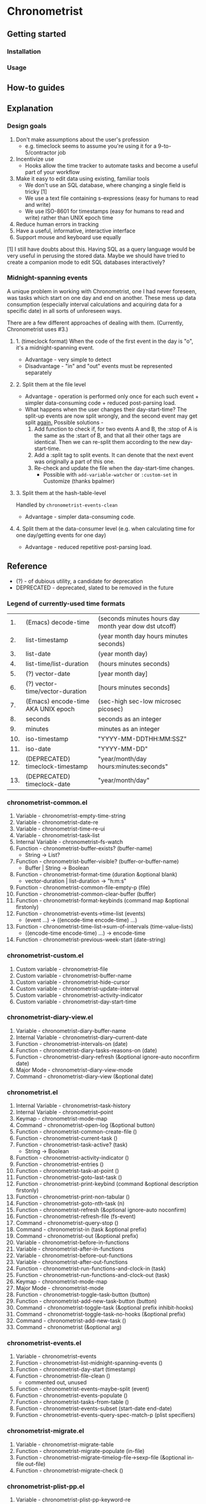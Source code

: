* Chronometrist
** Getting started
*** Installation
*** Usage

** How-to guides

** Explanation
*** Design goals
    1. Don't make assumptions about the user's profession
       - e.g. timeclock seems to assume you're using it for a 9-to-5/contractor job
    2. Incentivize use
       * Hooks allow the time tracker to automate tasks and become a useful part of your workflow
    3. Make it easy to edit data using existing, familiar tools
       * We don't use an SQL database, where changing a single field is tricky [1]
       * We use a text file containing s-expressions (easy for humans to read and write)
       * We use ISO-8601 for timestamps (easy for humans to read and write) rather than UNIX epoch time
    4. Reduce human errors in tracking
    5. Have a useful, informative, interactive interface
    6. Support mouse and keyboard use equally

    [1] I still have doubts about this. Having SQL as a query language would be very useful in perusing the stored data. Maybe we should have tried to create a companion mode to edit SQL databases interactively?

*** Midnight-spanning events
    A unique problem in working with Chronometrist, one I had never foreseen, was tasks which start on one day and end on another. These mess up data consumption (especially interval calculations and acquiring data for a specific date) in all sorts of unforeseen ways.

    There are a few different approaches of dealing with them. (Currently, Chronometrist uses #3.)
**** 1. (timeclock format) When the code of the first event in the day is "o", it's a midnight-spanning event.
     * Advantage - very simple to detect
     * Disadvantage - "in" and "out" events must be represented separately
**** 2. Split them at the file level
     * Advantage - operation is performed only once for each such event + simpler data-consuming code + reduced post-parsing load.
     * What happens when the user changes their day-start-time? The split-up events are now split wrongly, and the second event may get split _again._
       Possible solutions -
       1. Add function to check if, for two events A and B, the :stop of A is the same as the :start of B, and that all their other tags are identical. Then we can re-split them according to the new day-start-time.
       2. Add a :split tag to split events. It can denote that the next event was originally a part of this one.
       3. Re-check and update the file when the day-start-time changes.
          - Possible with ~add-variable-watcher~ or ~:custom-set~ in Customize (thanks bpalmer)
**** 3. Split them at the hash-table-level
     Handled by ~chronometrist-events-clean~
     * Advantage - simpler data-consuming code.
**** 4. Split them at the data-consumer level (e.g. when calculating time for one day/getting events for one day)
     * Advantage - reduced repetitive post-parsing load.

** Reference
   * (?) - of dubious utility, a candidate for deprecation
   * DEPRECATED - deprecated, slated to be removed in the future

*** Legend of currently-used time formats
    |  1. | (Emacs) decode-time                | (seconds minutes hours day month year dow dst utcoff) |
    |  2. | list-timestamp                     | (year month day hours minutes seconds)                |
    |  3. | list-date                          | (year month day)                                      |
    |  4. | list-time/list-duration            | (hours minutes seconds)                               |
    |  5. | (?) vector-date                    | [year month day]                                      |
    |  6. | (?) vector-time/vector-duration    | [hours minutes seconds]                               |
    |  7. | (Emacs) encode-time AKA UNIX epoch | (sec-high sec-low microsec picosec)                   |
    |  8. | seconds                            | seconds as an integer                                 |
    |  9. | minutes                            | minutes as an integer                                 |
    | 10. | iso-timestamp                      | "YYYY-MM-DDTHH:MM:SSZ"                                |
    | 11. | iso-date                           | "YYYY-MM-DD"                                          |
    | 12. | (DEPRECATED) timeclock-timestamp   | "year/month/day hours:minutes:seconds"                |
    | 13. | (DEPRECATED) timeclock-date        | "year/month/day"                                      |

*** chronometrist-common.el
    1. Variable - chronometrist-empty-time-string
    2. Variable - chronometrist-date-re
    3. Variable - chronometrist-time-re-ui
    4. Variable - chronometrist-task-list
    5. Internal Variable - chronometrist--fs-watch
    6. Function - chronometrist-buffer-exists? (buffer-name)
       * String -> List?
    7. Function - chronometrist-buffer-visible? (buffer-or-buffer-name)
       * Buffer | String -> Boolean
    8. Function - chronometrist-format-time (duration &optional blank)
       * vector-duration | list-duration -> "h:m:s"
    9. Function - chronometrist-common-file-empty-p (file)
    10. Function - chronometrist-common-clear-buffer (buffer)
    11. Function - chronometrist-format-keybinds (command map &optional firstonly)
    12. Function - chronometrist-events->time-list (events)
        * (event ...) -> ((encode-time encode-time) ...)
    13. Function - chronometrist-time-list->sum-of-intervals (time-value-lists)
        * ((encode-time encode-time) ...) -> encode-time
    14. Function - chronometrist-previous-week-start (date-string)
*** chronometrist-custom.el
    1. Custom variable - chronometrist-file
    2. Custom variable - chronometrist-buffer-name
    3. Custom variable - chronometrist-hide-cursor
    4. Custom variable - chronometrist-update-interval
    5. Custom variable - chronometrist-activity-indicator
    6. Custom variable - chronometrist-day-start-time
*** chronometrist-diary-view.el
    1. Variable - chronometrist-diary-buffer-name
    2. Internal Variable - chronometrist-diary--current-date
    3. Function - chronometrist-intervals-on (date)
    4. Function - chronometrist-diary-tasks-reasons-on (date)
    5. Function - chronometrist-diary-refresh (&optional ignore-auto noconfirm date)
    6. Major Mode - chronometrist-diary-view-mode
    7. Command - chronometrist-diary-view (&optional date)
*** chronometrist.el
    1. Internal Variable - chronometrist--task-history
    2. Internal Variable - chronometrist--point
    3. Keymap - chronometrist-mode-map
    4. Command - chronometrist-open-log (&optional button)
    5. Function - chronometrist-common-create-file ()
    6. Function - chronometrist-current-task ()
    7. Function - chronometrist-task-active? (task)
       * String -> Boolean
    8. Function - chronometrist-activity-indicator ()
    9. Function - chronometrist-entries ()
    10. Function - chronometrist-task-at-point ()
    11. Function - chronometrist-goto-last-task ()
    12. Function - chronometrist-print-keybind (command &optional description firstonly)
    13. Function - chronometrist-print-non-tabular ()
    14. Function - chronometrist-goto-nth-task (n)
    15. Function - chronometrist-refresh (&optional ignore-auto noconfirm)
    16. Function - chronometrist-refresh-file (fs-event)
    17. Command - chronometrist-query-stop ()
    18. Command - chronometrist-in (task &optional prefix)
    19. Command - chronometrist-out (&optional prefix)
    20. Variable - chronometrist-before-in-functions
    21. Variable - chronometrist-after-in-functions
    22. Variable - chronometrist-before-out-functions
    23. Variable - chronometrist-after-out-functions
    24. Function - chronometrist-run-functions-and-clock-in (task)
    25. Function - chronometrist-run-functions-and-clock-out (task)
    26. Keymap - chronometrist-mode-map
    27. Major Mode - chronometrist-mode
    28. Function - chronometrist-toggle-task-button (button)
    29. Function - chronometrist-add-new-task-button (button)
    30. Command - chronometrist-toggle-task (&optional prefix inhibit-hooks)
    31. Command - chronometrist-toggle-task-no-hooks (&optional prefix)
    32. Command - chronometrist-add-new-task ()
    33. Command - chronometrist (&optional arg)
*** chronometrist-events.el
    1. Variable - chronometrist-events
    2. Function - chronometrist-list-midnight-spanning-events ()
    3. Function - chronometrist-day-start (timestamp)
    4. Function - chronometrist-file-clean ()
       * commented out, unused
    5. Function - chronometrist-events-maybe-split (event)
    6. Function - chronometrist-events-populate ()
    7. Function - chronometrist-tasks-from-table ()
    8. Function - chronometrist-events-subset (start-date end-date)
    9. Function - chronometrist-events-query-spec-match-p (plist specifiers)
*** chronometrist-migrate.el
    1. Variable - chronometrist-migrate-table
    2. Function - chronometrist-migrate-populate (in-file)
    3. Function - chronometrist-migrate-timelog-file->sexp-file (&optional in-file out-file)
    4. Function - chronometrist-migrate-check ()
*** chronometrist-plist-pp.el
    1. Variable - chronometrist-plist-pp-keyword-re
    2. Variable - chronometrist-plist-pp-whitespace-re
    3. Function - chronometrist-plist-pp-longest-keyword-length ()
    4. Function - chronometrist-plist-pp-buffer-keyword-helper ()
    5. Function - chronometrist-plist-pp-buffer ()
    6. Function - chronometrist-plist-pp-to-string (object)
    7. Function - chronometrist-plist-pp (object &optional stream)
*** chronometrist-queries.el
    1. Function - chronometrist-last ()
       * -> plist
    2. Function - chronometrist-task-time-one-day (task &optional date-string)
       * String &optional iso-date -> seconds
    3. Function - chronometrist-active-time-one-day (&optional date-string)
       * &optional iso-date -> vector-duration
    4. Function - chronometrist-statistics-count-active-days (task &optional table)
    5. Function - chronometrist-task-events-in-day (task date-string)
*** chronometrist-report-custom.el
    1. Custom variable - chronometrist-report-buffer-name
    2. Custom variable - chronometrist-report-week-start-day
    3. Custom variable - chronometrist-report-weekday-number-alist
*** chronometrist-report.el
    1. Internal Variable - chronometrist-report--ui-date
    2. Internal Variable - chronometrist-report--ui-week-dates
    3. Internal Variable - chronometrist-report--point
    4. Function - chronometrist-report-date ()
    5. Function - chronometrist-report-date->dates-in-week (first-date-in-week)
    6. Function - chronometrist-report-date->week-dates ()
    7. Function - chronometrist-report-entries ()
    8. Function - chronometrist-report-format-date (format-string time-date)
    9. Function - chronometrist-report-print-keybind (command &optional description firstonly)
    10. Function - chronometrist-report-print-non-tabular ()
    11. Function - chronometrist-report-refresh (&optional ignore-auto noconfirm)
    12. Function - chronometrist-report-refresh-file (fs-event)
    13. Keymap - chronometrist-report-mode-map
    14. Major Mode - chronometrist-report-mode
    15. Function - chronometrist-report (&optional keep-date)
    16. Function - chronometrist-report-previous-week (arg)
    17. Function - chronometrist-report-next-week (arg)
*** chronometrist-key-values.el
    1. Internal Variable - chronometrist--tag-suggestions
    2. Internal Variable - chronometrist--value-suggestions
    3. Function - chronometrist-plist-remove (plist &rest keys)
    4. Function - chronometrist-maybe-string-to-symbol (list)
    5. Function - chronometrist-maybe-symbol-to-string (list)
    6. Function - chronometrist-append-to-last (tags plist)
    7. Variable - chronometrist-tags-history
    8. Function - chronometrist-tags-history-populate ()
    9. Function - chronometrist-tags-history-combination-strings (task)
    10. Function - chronometrist-tags-history-individual-strings (task)
    11. Function - chronometrist-tags-prompt (task &optional initial-input)
    12. Function - chronometrist-tags-add (&rest args)
    13. Custom Variable - chronometrist-kv-buffer-name
    14. Variable - chronometrist-key-history
    15. Variable - chronometrist-value-history
    16. Function - chronometrist-ht-history-prep (table)
    17. Function - chronometrist-key-history-populate ()
    18. Function - chronometrist-value-history-populate ()
    19. Keymap - chronometrist-kv-read-mode-map
    20. Major Mode - chronometrist-kv-read-mode
    21. Function - chronometrist-kv-completion-quit-key ()
    22. Function - chronometrist-string-has-whitespace-p (string)
    23. Function - chronometrist-key-prompt (used-keys)
    24. Function - chronometrist-value-prompt (key)
    25. Function - chronometrist-value-insert (value)
    26. Function - chronometrist-kv-add (&rest args)
    27. Command - chronometrist-kv-accept ()
    28. Command - chronometrist-kv-reject ()
*** chronometrist-statistics-custom.el
    1. Custom variable - chronometrist-statistics-buffer-name
*** chronometrist-statistics.el
    1. Internal Variable - chronometrist-statistics--ui-state
    2. Internal Variable - chronometrist-statistics--point
    3. Keymap - chronometrist-statistics-mode-map
    4. Function - chronometrist-statistics-count-average-time-spent (task &optional table)
       * string &optional hash-table -> seconds
    5. Function - chronometrist-statistics-entries-internal (table)
    6. Function - chronometrist-statistics-entries ()
    7. Function - chronometrist-statistics-print-keybind (command &optional description firstonly)
    8. Function - chronometrist-statistics-format-date (date)
    9. Function - chronometrist-statistics-print-non-tabular ()
    10. Function - chronometrist-statistics-refresh (&optional ignore-auto noconfirm)
    11. Major Mode - chronometrist-statistics-mode
    12. Command - chronometrist-statistics (&optional preserve-state)
    13. Command - chronometrist-statistics-previous-range (arg)
    14. Command - chronometrist-statistics-next-range (arg)
*** chronometrist-time.el
    1. Constant - chronometrist-seconds-in-day
    2. Function - chronometrist-date (&optional time)
    3. Function - chronometrist-day-of-week->number (day-of-week)
    4. Function - chronometrist-number->day-of-week (number)
    5. Function - chronometrist-format-time-iso8601 (&optional unix-time)
    6. Function - chronometrist-time-interval-span-midnight? (t1 t2)
       * list-timestamp list-timestamp -> Boolean
    7. Function - chronometrist-midnight-spanning-p (start-time stop-time)
    8. Function - chronometrist-time->seconds (time)
       * vector-duration -> seconds
    9. Function - chronometrist-seconds-to-hms (seconds)
       * seconds -> vector-duration
    10. Function - chronometrist-time-add (a b)
        * vector-duration vector-duration -> vector-duration
    11. Function - chronometrist-iso-date->timestamp (date)
        * iso-date -> iso-timestamp
    12. Function - chronometrist-date->time (date)
    13. Function - chronometrist-date-less-p (date1 date2)
    14. Function - chronometrist-time-less-or-equal-p (t1 t2)
    15. Function - chronometrist-calendrical->date (date)
    16. Function - chronometrist-interval (event)
        * event -> encode-time
*** chronometrist-timer.el
    1. Internal Variable - chronometrist--timer-object
    2. Function - chronometrist-timer ()
    3. Command - chronometrist-stop-timer ()
    4. Command - chronometrist-maybe-start-timer (&optional interactive-test)
    5. Command - chronometrist-force-restart-timer ()
    6. Command - chronometrist-change-update-interval (arg)
*** chronometrist-goals
    1. Custom Variable - chronometrist-goals-list nil
    2. Function - chronometrist-run-at-time (time repeat function &rest args)
    3. Function - chronometrist-task-minutes-one-day (task)
       * string -> minutes
    4. Function - chronometrist-minutes->alert-string (minutes)
    5. Function - chronometrist-approach-alert (task goal spent)
    6. Function - chronometrist-complete-alert (task goal spent)
    7. Function - chronometrist-exceed-alert (task goal spent)
    8. Function - chronometrist-no-goal-alert (task goal spent)
    9. Custom Variable - chronometrist-goals-alert-functions
    10. Function - chronometrist-get-goal (task &optional targets-list)
        * String &optional List -> minutes
    11. Internal Variable - chronometrist--timers-list
    12. Function - chronometrist-minutes-string (minutes)
    13. Function - chronometrist-goals-run-alert-timers (task)
    14. Function - chronometrist-goals-stop-alert-timers (&optional _task)
    15. Function - chronometrist-goals-on-file-change ()
*** chronometrist-sexp
    1. Function - chronometrist-sexp-open-log ()
    2. Function - chronometrist-sexp-last ()
       * -> plist
    3. Function - chronometrist-sexp-current-task ()
    4. Function - chronometrist-sexp-events-populate ()
    5. Function - chronometrist-sexp-create-file ()
    6. Function - chronometrist-sexp-new (plist)
    7. Function - chronometrist-sexp-delete-list (&optional arg)
    8. Function - chronometrist-sexp-replace-last (plist)
    9. Command - chronometrist-sexp-reindent-buffer ()

